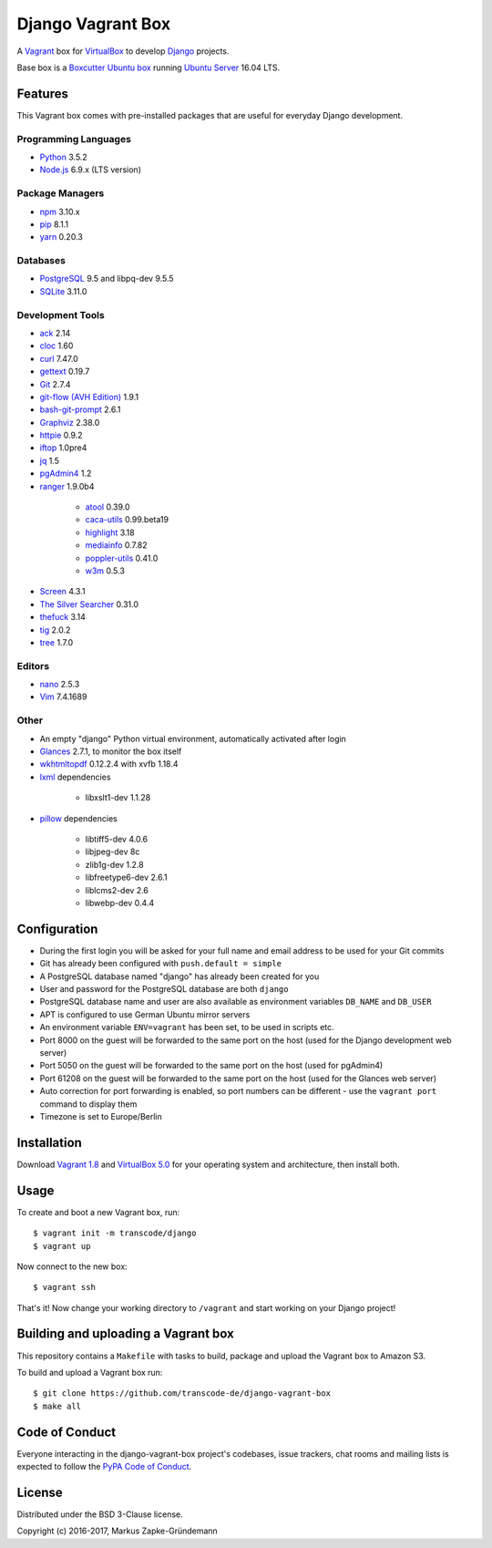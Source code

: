 ******************
Django Vagrant Box
******************

.. image:: https://img.shields.io/badge/atlas-transcode%2Fdjango-brightgreen.svg
    :target: https://atlas.hashicorp.com/transcode/boxes/django
    :alt: Vagrant box transcode/django

.. image:: https://pyup.io/repos/github/transcode-de/django-vagrant-box/shield.svg
    :target: https://pyup.io/repos/github/transcode-de/django-vagrant-box/
    :alt: Updates

A `Vagrant <https://www.vagrantup.com/>`_ box for
`VirtualBox <https://www.virtualbox.org/>`_ to develop
`Django <https://www.djangoproject.com/>`_ projects.

Base box is a `Boxcutter Ubuntu box <https://github.com/boxcutter/ubuntu>`_
running `Ubuntu Server <https://www.ubuntu.com/server>`_ 16.04 LTS.

Features
========

This Vagrant box comes with pre-installed packages that are useful for
everyday Django development.

Programming Languages
---------------------

.. class:: compact

    - `Python <https://www.python.org/>`_ 3.5.2
    - `Node.js <https://nodejs.org/en/>`_ 6.9.x (LTS version)

Package Managers
----------------

.. class:: compact

    - `npm <https://www.npmjs.com/>`_ 3.10.x
    - `pip <https://pip.pypa.io/>`_ 8.1.1
    - `yarn <https://yarnpkg.com/>`_ 0.20.3

Databases
---------

.. class:: compact

    - `PostgreSQL <http://www.postgresql.org/>`_ 9.5 and libpq-dev 9.5.5
    - `SQLite <https://www.sqlite.org/>`_ 3.11.0

Development Tools
-----------------

.. class:: compact

    - `ack <http://beyondgrep.com/>`_ 2.14
    - `cloc <https://github.com/AlDanial/cloc>`_ 1.60
    - `curl <http://curl.haxx.se/>`_ 7.47.0
    - `gettext <https://www.gnu.org/software/gettext/>`_ 0.19.7
    - `Git <https://git-scm.com/>`_ 2.7.4
    - `git-flow (AVH Edition) <https://github.com/petervanderdoes/gitflow-avh>`_ 1.9.1
    - `bash-git-prompt <https://github.com/magicmonty/bash-git-prompt>`_ 2.6.1
    - `Graphviz <http://www.graphviz.org/>`_ 2.38.0
    - `httpie <https://httpie.org/>`_ 0.9.2
    - `iftop <http://www.ex-parrot.com/~pdw/iftop/>`_ 1.0pre4
    - `jq <https://github.com/stedolan/jq>`_ 1.5
    - `pgAdmin4 <https://www.pgadmin.org/>`_ 1.2
    - `ranger <http://ranger.nongnu.org/>`_ 1.9.0b4

        - `atool <http://www.nongnu.org/atool/>`_ 0.39.0
        - `caca-utils <http://caca.zoy.org/wiki/libcaca>`_ 0.99.beta19
        - `highlight <http://www.andre-simon.de/doku/highlight/en/highlight.php>`_ 3.18
        - `mediainfo <https://mediaarea.net/en/MediaInfo>`_ 0.7.82
        - `poppler-utils <https://poppler.freedesktop.org/>`_ 0.41.0
        - `w3m <http://w3m.sourceforge.net/>`_ 0.5.3

    - `Screen <https://www.gnu.org/software/screen/>`_ 4.3.1
    - `The Silver Searcher <https://github.com/ggreer/the_silver_searcher>`_ 0.31.0
    - `thefuck <https://github.com/nvbn/thefuck>`_ 3.14
    - `tig <http://jonas.nitro.dk/tig/>`_ 2.0.2
    - `tree <http://mama.indstate.edu/users/ice/tree/>`_ 1.7.0

Editors
-------

.. class:: compact

    - `nano <http://www.nano-editor.org/>`_ 2.5.3
    - `Vim <http://www.vim.org/>`_ 7.4.1689

Other
-----

.. class:: compact

    - An empty "django" Python virtual environment, automatically activated after login
    - `Glances <https://nicolargo.github.io/glances/>`_ 2.7.1, to monitor the box itself
    - `wkhtmltopdf <http://wkhtmltopdf.org/>`_ 0.12.2.4 with xvfb 1.18.4
    - `lxml <https://github.com/lxml/lxml>`_ dependencies

        - libxslt1-dev 1.1.28

    - `pillow <https://python-pillow.github.io/>`_ dependencies

        - libtiff5-dev 4.0.6
        - libjpeg-dev 8c
        - zlib1g-dev 1.2.8
        - libfreetype6-dev 2.6.1
        - liblcms2-dev 2.6
        - libwebp-dev 0.4.4

Configuration
=============

- During the first login you will be asked for your full name and email address to be used for your Git commits
- Git has already been configured with ``push.default = simple``
- A PostgreSQL database named "django" has already been created for you
- User and password for the PostgreSQL database are both ``django``
- PostgreSQL database name and user are also available as environment variables ``DB_NAME`` and ``DB_USER``
- APT is configured to use German Ubuntu mirror servers
- An environment variable ``ENV=vagrant`` has been set, to be used in scripts etc.
- Port 8000 on the guest will be forwarded to the same port on the host (used for the Django development web server)
- Port 5050 on the guest will be forwarded to the same port on the host (used for pgAdmin4)
- Port 61208 on the guest will be forwarded to the same port on the host (used for the Glances web server)
- Auto correction for port forwarding is enabled, so port numbers can be different - use the ``vagrant port`` command to display them
- Timezone is set to Europe/Berlin

Installation
============

Download `Vagrant 1.8 <https://www.vagrantup.com/downloads.html>`_ and
`VirtualBox 5.0 <https://www.virtualbox.org/>`_ for your operating system and
architecture, then install both.

Usage
=====

To create and boot a new Vagrant box, run:

::

    $ vagrant init -m transcode/django
    $ vagrant up

Now connect to the new box:

::

    $ vagrant ssh

That's it! Now change your working directory to ``/vagrant`` and start working
on your Django project!

Building and uploading a Vagrant box
====================================

This repository contains a ``Makefile`` with tasks to build, package and upload
the Vagrant box to Amazon S3.

To build and upload a Vagrant box run:

::

    $ git clone https://github.com/transcode-de/django-vagrant-box
    $ make all

Code of Conduct
===============

Everyone interacting in the django-vagrant-box project's codebases, issue
trackers, chat rooms and mailing lists is expected to follow the
`PyPA Code of Conduct <https://www.pypa.io/en/latest/code-of-conduct/>`_.

License
=======

Distributed under the BSD 3-Clause license.

Copyright (c) 2016-2017, Markus Zapke-Gründemann
